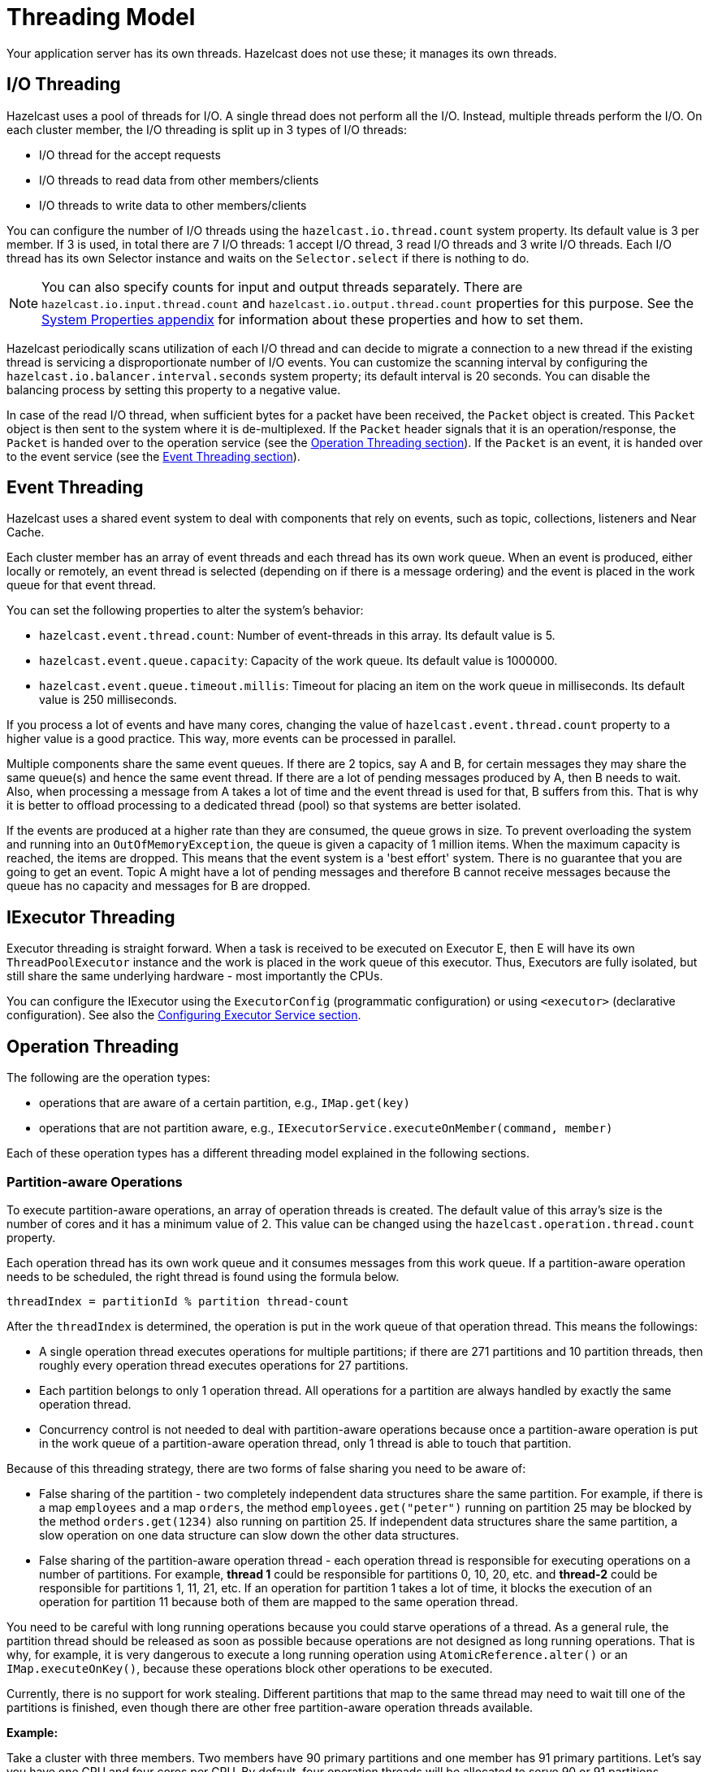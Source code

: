 = Threading Model

Your application server has its own threads. Hazelcast does not use these; it manages its own threads.

== I/O Threading

Hazelcast uses a pool of threads for I/O. A single thread does not perform all the I/O.
Instead, multiple threads perform the I/O. On each cluster member, the I/O threading is split up in 3 types of I/O threads:

* I/O thread for the accept requests
* I/O threads to read data from other members/clients
* I/O threads to write data to other members/clients

You can configure the number of I/O threads using the `hazelcast.io.thread.count` system property.
Its default value is 3 per member. If 3 is used, in total there are 7 I/O threads:
1 accept I/O thread, 3 read I/O threads and 3 write I/O threads. Each I/O thread has
its own Selector instance and waits on the `Selector.select` if there is nothing to do.

NOTE: You can also specify counts for input and output threads separately.
There are `hazelcast.io.input.thread.count` and `hazelcast.io.output.thread.count` properties for this purpose.
See the xref:ROOT:system-properties.adoc[System Properties appendix] for information about these properties and how to set them.

Hazelcast periodically scans utilization of each I/O thread and
can decide to migrate a connection to a new thread if
the existing thread is servicing a disproportionate number of I/O events.
You can customize the scanning interval by configuring the `hazelcast.io.balancer.interval.seconds` system property;
its default interval is 20 seconds. You can disable the balancing process by setting this property to a negative value.

In case of the read I/O thread, when sufficient bytes for a packet have been received, the `Packet` object is created. This `Packet` object is
then sent to the system where it is de-multiplexed. If the `Packet` header signals that it is an operation/response, the `Packet` is handed
over to the operation service (see the <<operation-threading, Operation Threading section>>). If the `Packet` is an event, it is handed
over to the event service (see the <<event-threading, Event Threading section>>).

== Event Threading

Hazelcast uses a shared event system to deal with components that rely on events, such as topic, collections, listeners and Near Cache.

Each cluster member has an array of event threads and each thread has its own work queue. When an event is produced,
either locally or remotely, an event thread is selected (depending on if there is a message ordering) and the event is placed
in the work queue for that event thread.

You can set the following properties
to alter the system's behavior:

* `hazelcast.event.thread.count`: Number of event-threads in this array. Its default value is 5.
* `hazelcast.event.queue.capacity`: Capacity of the work queue. Its default value is 1000000.
* `hazelcast.event.queue.timeout.millis`: Timeout for placing an item on the work queue in milliseconds. Its default value is 250 milliseconds.

If you process a lot of events and have many cores, changing the value of `hazelcast.event.thread.count` property to
a higher value is a good practice. This way, more events can be processed in parallel.

Multiple components share the same event queues. If there are 2 topics, say A and B, for certain messages
they may share the same queue(s) and hence the same event thread. If there are a lot of pending messages produced by A, then B needs to wait.
Also, when processing a message from A takes a lot of time and the event thread is used for that, B suffers from this.
That is why it is better to offload processing to a dedicated thread (pool) so that systems are better isolated.

If the events are produced at a higher rate than they are consumed, the queue grows in size. To prevent overloading the system
and running into an `OutOfMemoryException`, the queue is given a capacity of 1 million items. When the maximum capacity is reached, the items are
dropped. This means that the event system is a 'best effort' system. There is no guarantee that you are going to get an
event. Topic A might have a lot of pending messages and therefore B cannot receive messages because the queue
has no capacity and messages for B are dropped.

== IExecutor Threading

Executor threading is straight forward. When a task is received to be executed on Executor E, then E will have its
own `ThreadPoolExecutor` instance and the work is placed in the work queue of this executor.
Thus, Executors are fully isolated, but still share the same underlying hardware - most importantly the CPUs.

You can configure the IExecutor using the `ExecutorConfig` (programmatic configuration) or
using `<executor>` (declarative configuration). See also the xref:computing:executor-service.adoc#configuring-executor-service[Configuring Executor Service section].

== Operation Threading

The following are the operation types:

* operations that are aware of a certain partition, e.g., `IMap.get(key)`
* operations that are not partition aware, e.g., `IExecutorService.executeOnMember(command, member)`

Each of these operation types has a different threading model explained in the following sections.

=== Partition-aware Operations

To execute partition-aware operations, an array of operation threads is created.
The default value of this array's size is the number of cores and it has a minimum value of 2.
This value can be changed using the `hazelcast.operation.thread.count` property.

Each operation thread has its own work queue and it consumes messages from this work queue. If a partition-aware
operation needs to be scheduled, the right thread is found using the formula below.

`threadIndex = partitionId % partition thread-count`

After the `threadIndex` is determined, the operation is put in the work queue of that operation thread. This means the followings:

* A single operation thread executes operations for multiple partitions;
if there are 271 partitions and 10 partition threads, then roughly every operation thread executes operations for 27 partitions.
* Each partition belongs to only 1 operation thread.
All operations for a partition are always handled by exactly the same operation thread.
* Concurrency control is not needed to deal with partition-aware operations because
once a partition-aware operation is put in the work queue of a partition-aware operation thread, only 1 thread is able to touch that partition.

Because of this threading strategy, there are two forms of false sharing you need to be aware of:

* False sharing of the partition - two completely independent data structures share the same partition.
For example, if there is a map `employees` and a map `orders`,
the method `employees.get("peter")` running on partition 25 may be blocked by
the method `orders.get(1234)` also running on partition 25.
If independent data structures share the same partition, a slow operation on one data structure can slow down the other data structures.
* False sharing of the partition-aware operation thread - each operation thread is responsible for executing
 operations on a number of partitions. For example, *thread 1* could be responsible for partitions 0, 10, 20, etc. and *thread-2* could be responsible for partitions
 1, 11, 21, etc. If an operation for partition 1 takes a lot of time, it blocks the execution of an operation for partition
 11 because both of them are mapped to the same operation thread.

You need to be careful with long running operations because you could starve operations of a thread.
As a general rule, the partition thread should be released as soon as possible because operations are not designed
as long running operations. That is why, for example, it is very dangerous to execute a long running operation
using `AtomicReference.alter()` or an `IMap.executeOnKey()`, because these operations block other operations to be executed.

Currently, there is no support for work stealing. Different partitions that map to the same thread may need to wait
till one of the partitions is finished, even though there are other free partition-aware operation threads available.

**Example:**

Take a cluster with three members. Two members have 90 primary partitions and one member has 91 primary partitions. Let's
say you have one CPU and four cores per CPU. By default, four operation threads will be allocated to serve 90 or 91 partitions.

=== Non-Partition-aware Operations

To execute operations that are not partition-aware, e.g., `IExecutorService.executeOnMember(command, member)`, generic operation
threads are used. When the Hazelcast instance is started, an array of operation threads is created. The size of this array
has a default value of the number of cores divided by two with a minimum value of 2. It can be changed using the
`hazelcast.operation.generic.thread.count` property.

A non-partition-aware operation thread does not execute an operation for a specific partition. Only partition-aware
  operation threads execute partition-aware operations.

Unlike the partition-aware operation threads, all the generic operation threads share the same work queue: `genericWorkQueue`.

If a non-partition-aware operation needs to be executed, it is placed in that work queue and any generic operation
thread can execute it. The big advantage is that you automatically have work balancing since any generic operation
thread is allowed to pick up work from this queue.

The disadvantage is that this shared queue can be a point of contention. You may not see this contention in
production since performance is dominated by I/O and the system does not run many non-partition-aware operations.

=== Priority Operations

In some cases, the system needs to run operations with a higher priority, e.g., an important system operation.
To support priority operations, Hazelcast has the following features:

* For partition-aware operations: Each partition thread has its own work queue and it also has a priority
  work queue. The partition thread always checks the priority queue before it processes work from its normal work queue.
* For non-partition-aware operations: Next to the `genericWorkQueue`, there is also a `genericPriorityWorkQueue`. When a priority operation
 needs to be run, it is put in the `genericPriorityWorkQueue`. Like the partition-aware operation threads, a generic
 operation thread first checks the `genericPriorityWorkQueue` for work.

Since a worker thread blocks on the normal work queue (either partition specific or generic), a priority operation
may not be picked up because it is not put in the queue where it is blocking. Hazelcast always sends a 'kick the worker' operation that
only triggers the worker to wake up and check the priority queue.

=== Operation-response and Invocation-future

When an Operation is invoked, a `Future` is returned. See the example code below.

[source,java]
----
GetOperation operation = new GetOperation( mapName, key );
Future future = operationService.invoke( operation );
future.get();
----

The calling side blocks for a reply. In this case, `GetOperation` is set in the work queue for the partition of `key`, where
it eventually is executed. Upon execution, a response is returned and placed on the `genericWorkQueue` where it is executed by a
"generic operation thread". This thread signals the `future` and notifies the blocked thread that a response is available.
Hazelcast has a plan of exposing this `future` to the outside world, and we will provide the ability to register a completion listener so you can perform asynchronous calls.

=== Local Calls

When a local partition-aware call is done, an operation is made and handed over to the work queue of the correct partition operation thread,
and a `future` is returned. When the calling thread calls `get` on that `future`, it acquires a lock and waits for the result
to become available. When a response is calculated, the `future` is looked up and the waiting thread is notified.

In the future, this will be optimized to reduce the amount of expensive systems calls, such as `lock.acquire()`/`notify()` and the expensive
interaction with the operation-queue. Probably, we will add support for a caller-runs mode, so that an operation is directly run on
the calling thread.